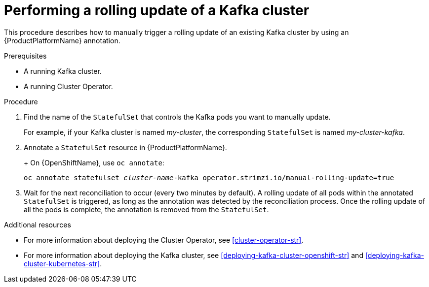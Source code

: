 // Module included in the following assemblies:
//
// assembly-deployment-configuration-kafka.adoc

[id='proc-manual-rolling-update-kafka-{context}']
= Performing a rolling update of a Kafka cluster

This procedure describes how to manually trigger a rolling update of an existing Kafka cluster by using an {ProductPlatformName} annotation.

.Prerequisites

* A running Kafka cluster.
* A running Cluster Operator.

.Procedure

. Find the name of the `StatefulSet` that controls the Kafka pods you want to manually update.
+
For example, if your Kafka cluster is named _my-cluster_, the corresponding `StatefulSet` is named _my-cluster-kafka_.
+

. Annotate a `StatefulSet` resource in {ProductPlatformName}.
+
ifdef::Kubernetes[]
On {KubernetesName}, use `kubectl annotate`:
[source,shell,subs=+quotes]
kubectl annotate statefulset _cluster-name_-kafka operator.strimzi.io/manual-rolling-update=true
endif::Kubernetes[]
+
On {OpenShiftName}, use `oc annotate`:
[source,shell,subs=+quotes]
oc annotate statefulset _cluster-name_-kafka operator.strimzi.io/manual-rolling-update=true
+
. Wait for the next reconciliation to occur (every two minutes by default).
A rolling update of all pods within the annotated `StatefulSet` is triggered, as long as the annotation was detected by the reconciliation process.
Once the rolling update of all the pods is complete, the annotation is removed from the `StatefulSet`.

.Additional resources

* For more information about deploying the Cluster Operator, see xref:cluster-operator-str[].
* For more information about deploying the Kafka cluster, see xref:deploying-kafka-cluster-openshift-str[] and xref:deploying-kafka-cluster-kubernetes-str[].
